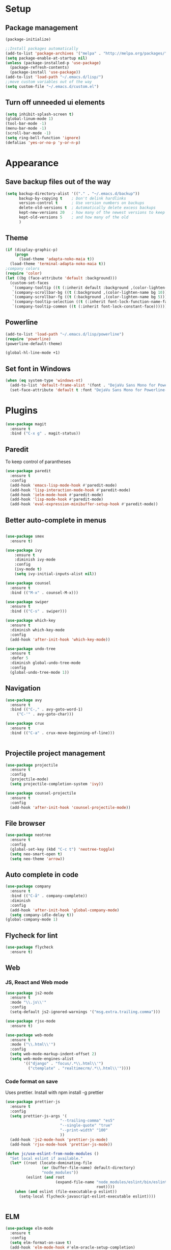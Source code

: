 * Setup
** Package management
#+BEGIN_SRC emacs-lisp
(package-initialize)

;;Install packages automatically
(add-to-list 'package-archives '("melpa" . "http://melpa.org/packages/"))
(setq package-enable-at-startup nil)
(unless (package-installed-p 'use-package)
  (package-refresh-contents)
  (package-install 'use-package))
(add-to-list 'load-path "~/.emacs.d/lisp/")
;;move custom variables out of the way
(setq custom-file "~/.emacs.d/custom.el")
#+END_SRC

** Turn off unneeded ui elements
#+BEGIN_SRC emacs-lisp
(setq inhibit-splash-screen t)
(global-linum-mode 1)
(tool-bar-mode -1)
(menu-bar-mode -1)
(scroll-bar-mode -1)
(setq ring-bell-function 'ignore)
(defalias 'yes-or-no-p 'y-or-n-p)
#+END_SRC

* Appearance
** Save backup files out of the way
#+BEGIN_SRC emacs-lisp
(setq backup-directory-alist '(("." . "~/.emacs.d/backup"))
      backup-by-copying t    ; Don't delink hardlinks
      version-control t      ; Use version numbers on backups
      delete-old-versions t  ; Automatically delete excess backups
      kept-new-versions 20   ; how many of the newest versions to keep
      kept-old-versions 5    ; and how many of the old
      )
#+END_SRC

** Theme
#+BEGIN_SRC emacs-lisp
(if (display-graphic-p)
    (progn
      (load-theme 'adapta-noko-maia t))
  (load-theme 'terminal-adapta-noko-maia t))
;company colors
(require 'color)
(let ((bg (face-attribute 'default :background)))
  (custom-set-faces
   `(company-tooltip ((t (:inherit default :background ,(color-lighten-name bg 2)))))
   `(company-scrollbar-bg ((t (:background ,(color-lighten-name bg 10)))))
   `(company-scrollbar-fg ((t (:background ,(color-lighten-name bg 5)))))
   `(company-tooltip-selection ((t (:inherit font-lock-function-name-face))))
   `(company-tooltip-common ((t (:inherit font-lock-constant-face))))))
#+END_SRC

** Powerline
#+BEGIN_SRC emacs-lisp
(add-to-list 'load-path "~/.emacs.d/lisp/powerline")
(require 'powerline)
(powerline-default-theme)

(global-hl-line-mode +1)

#+END_SRC
** Set font in Windows
#+BEGIN_SRC emacs-lisp
(when (eq system-type 'windows-nt)
  (add-to-list 'default-frame-alist '(font . "DejaVu Sans Mono for Powerline-9" ))
  (set-face-attribute 'default t :font "DejaVu Sans Mono for Powerline-9" ))
#+END_SRC
* Plugins
#+BEGIN_SRC emacs-lisp
(use-package magit
  :ensure t
  :bind ("C-x g" . magit-status))
#+END_SRC

** Paredit
To keep control of parantheses
#+BEGIN_SRC emacs-lisp
(use-package paredit
  :ensure t
  :config
  (add-hook 'emacs-lisp-mode-hook #'paredit-mode)
  (add-hook 'lisp-interaction-mode-hook #'paredit-mode)
  (add-hook 'ielm-mode-hook #'paredit-mode)
  (add-hook 'lisp-mode-hook #'paredit-mode)
  (add-hook 'eval-expression-minibuffer-setup-hook #'paredit-mode))
#+END_SRC

** Better auto-complete in menus
#+BEGIN_SRC emacs-lisp

(use-package smex
  :ensure t)

(use-package ivy
    :ensure t
    :diminish ivy-mode
    :config
    (ivy-mode t)
    (setq ivy-initial-inputs-alist nil))

(use-package counsel
  :ensure t
  :bind (("M-x" . counsel-M-x)))

(use-package swiper
  :ensure t
  :bind (("C-s" . swiper)))

(use-package which-key
  :ensure t
  :diminish which-key-mode
  :config
  (add-hook 'after-init-hook 'which-key-mode))

(use-package undo-tree
  :ensure t
  :defer 5
  :diminish global-undo-tree-mode
  :config
  (global-undo-tree-mode 1))

#+END_SRC

** Navigation
#+BEGIN_SRC emacs-lisp
(use-package avy
  :ensure t
  :bind (("C-," . avy-goto-word-1)
	 ("C-'" . avy-goto-char)))

(use-package crux
  :ensure t
  :bind (("C-a" . crux-move-beginning-of-line)))


#+END_SRC

** Projectile project management
#+BEGIN_SRC emacs-lisp
(use-package projectile
  :ensure t
  :config
  (projectile-mode)
  (setq projectile-completion-system 'ivy))

(use-package counsel-projectile
  :ensure t
  :config
  (add-hook 'after-init-hook 'counsel-projectile-mode))

#+END_SRC

** File browser
#+BEGIN_SRC emacs-lisp
(use-package neotree
  :ensure t
  :config
  (global-set-key (kbd "C-c t") 'neotree-toggle)
  (setq neo-smart-open t)
  (setq neo-theme 'arrow))

#+END_SRC

** Auto complete in code
#+BEGIN_SRC emacs-lisp
(use-package company
  :ensure t
  :bind (("C-å" . company-complete))
  :diminish
  :config
  (add-hook 'after-init-hook 'global-company-mode)
  (setq company-idle-delay t))
(global-company-mode 1)

#+END_SRC

** Flycheck for lint
#+BEGIN_SRC emacs-lisp
(use-package flycheck
  :ensure t)

#+END_SRC

** Web
*** JS, React and Web mode
#+BEGIN_SRC emacs-lisp
(use-package js2-mode
  :ensure t
  :mode "\\.js\\'"
  :config
  (setq-default js2-ignored-warnings '("msg.extra.trailing.comma")))

(use-package rjsx-mode
  :ensure t)

(use-package web-mode
  :ensure t
  :mode ("\\.html\\'")
  :config
  (setq web-mode-markup-indent-offset 2)
  (setq web-mode-engines-alist
        '(("django" . "focus/.*\\.html\\'")
          ("ctemplate" . "realtimecrm/.*\\.html\\'"))))
#+END_SRC
*** Code format on save
Uses prettier. Install with npm install -g prettier
#+BEGIN_SRC emacs-lisp
(use-package prettier-js
  :ensure t
  :config
  (setq prettier-js-args '(
                        "--trailing-comma" "es5"
                        "--single-quote" "true"
                        "--print-width" "100"
                        ))
  (add-hook 'js2-mode-hook 'prettier-js-mode)
  (add-hook 'rjsx-mode-hook 'prettier-js-mode))

(defun jc/use-eslint-from-node-modules ()
  "Set local eslint if available."
  (let* ((root (locate-dominating-file
                (or (buffer-file-name) default-directory)
                "node_modules"))
         (eslint (and root
                      (expand-file-name "node_modules/eslint/bin/eslint.js"
                                        root))))
    (when (and eslint (file-executable-p eslint))
      (setq-local flycheck-javascript-eslint-executable eslint))))


#+END_SRC

** ELM
#+BEGIN_SRC emacs-lisp
(use-package elm-mode
  :ensure t
  :config
  (setq elm-format-on-save t)
  (add-hook 'elm-mode-hook #'elm-oracle-setup-completion)
  (add-to-list 'company-backends 'company-elm)
  (use-package flycheck-elm
    :ensure t
    :config
    (add-hook 'flycheck-mode-hook 'flycheck-elm-setup)
    (add-hook 'elm-mode-hook #'flycheck-mode)))
#+END_SRC

** Org mode
#+BEGIN_SRC emacs-lisp
  ;prettier bullets
  (use-package org-bullets
    :ensure t
    :config
    (add-hook 'org-mode-hook 'org-bullets-mode))

#+END_SRC

** COMMENT EXWM - Emacs window manager (Disabled)
#+BEGIN_SRC emacs-lisp
  (use-package exwm
    :ensure t
    :bind
    (("s-a" . async-shell-command))
    :config
    (require 'exwm-config)
    (exwm-config-default))

#+END_SRC

** Docker
#+BEGIN_SRC emacs-lisp
(use-package dockerfile-mode
  :ensure t
  :config
  (require 'dockerfile-mode)
  (add-to-list 'auto-mode-alist '("Dockerfile\\'" . dockerfile-mode)))

(use-package docker
  :ensure t
  :config
  (docker-global-mode 0))
#+END_SRC
